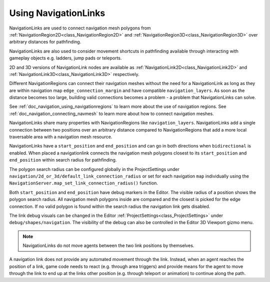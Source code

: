 .. _doc_navigation_using_navigationlinks:

Using NavigationLinks
=====================

.. image:: img/nav_navmesh_links.png

NavigationLinks are used to connect navigation mesh polygons from :ref:`NavigationRegion2D<class_NavigationRegion2D>` 
and :ref:`NavigationRegion3D<class_NavigationRegion3D>` over arbitrary distances for pathfinding.

NavigationLinks are also used to consider movement shortcuts in pathfinding available through 
interacting with gameplay objects e.g. ladders, jump pads or teleports.

2D and 3D versions of NavigationLink nodes are available as 
:ref:`NavigationLink2D<class_NavigationLink2D>` and 
:ref:`NavigationLink3D<class_NavigationLink3D>` respectively.

Different NavigationRegions can connect their navigation meshes without the need for a NavigationLink 
as long as they are within navigation map ``edge_connection_margin`` and have compatible ``navigation_layers``.
As soon as the distance becomes too large, building valid connections becomes a problem - a problem that NavigationLinks can solve.

See :ref:`doc_navigation_using_navigationregions` to learn more about the use of navigation regions.
See :ref:`doc_navigation_connecting_navmesh` to learn more about how to connect navigation meshes.

.. image:: img/nav_link_properties.png

NavigationLinks share many properties with NavigationRegions like ``navigation_layers``.
NavigationLinks add a single connection between two positions over an arbitrary distance 
compared to NavigationRegions that add a more local traversable area with a navigation mesh resource.

NavigationLinks have a ``start_position`` and ``end_position`` and can go in both directions when ``bidirectional`` is enabled.
When placed a navigationlink connects the navigation mesh polygons closest to its ``start_position`` and ``end_position`` within search radius for pathfinding.

The polygon search radius can be configured globally in the ProjectSettings under ``navigation/2d_or_3d/default_link_connection_radius`` 
or set for each navigation ``map`` individually using the ``NavigationServer.map_set_link_connection_radius()`` function.

Both ``start_position`` and ``end_position`` have debug markers in the Editor.
The visible radius of a position shows the polygon search radius. 
All navigation mesh polygons inside are compared and the closest is picked for the edge connection.
If no valid polygon is found within the search radius the navigation link gets disabled.

.. image:: img/nav_link_debug_visuals.png

The link debug visuals can be changed in the Editor :ref:`ProjectSettings<class_ProjectSettings>` under ``debug/shapes/navigation``.
The visibility of the debug can also be controlled in the Editor 3D Viewport gizmo menu.

.. note::

    NavigationLinks do not move agents between the two link positions by themselves.

A navigation link does not provide any automated movement through the link. Instead, when 
an agent reaches the position of a link, game code needs to react (e.g. through area triggers) and provide means for the agent 
to move through the link to end up at the links other position (e.g. through teleport or animation) to continue along the path.
